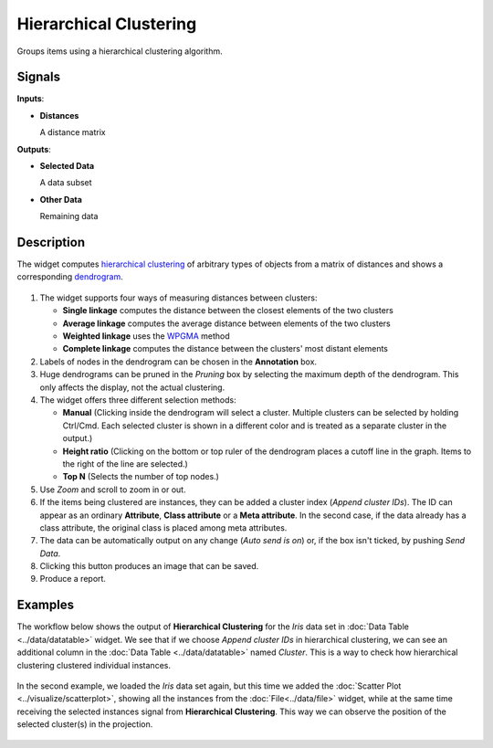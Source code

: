 Hierarchical Clustering
=======================

.. figure:: icons/hierarchical-clustering.png

Groups items using a hierarchical clustering algorithm.

Signals
-------

**Inputs**:

-  **Distances**

   A distance matrix

**Outputs**:

-  **Selected Data**

   A data subset

-  **Other Data**

   Remaining data

Description
-----------

The widget computes `hierarchical clustering <https://en.wikipedia.org/wiki/Hierarchical_clustering>`_ of
arbitrary types of objects from a matrix of distances and shows a
corresponding `dendrogram <https://en.wikipedia.org/wiki/Dendrogram>`_.

.. figure:: images/HierarchicalClustering-stamped.png

1. The widget supports four ways of measuring distances between
   clusters:

   -  **Single linkage** computes the distance between the closest
      elements of the two clusters
   -  **Average linkage** computes the average distance between elements
      of the two clusters
   -  **Weighted linkage** uses the
      `WPGMA <http://research.amnh.org/~siddall/methods/day1.html>`_
      method
   -  **Complete linkage** computes the distance between the clusters' most
      distant elements

2. Labels of nodes in the dendrogram can be chosen in the **Annotation**
   box.
3. Huge dendrograms can be pruned in the *Pruning* box by selecting the
   maximum depth of the dendrogram. This only affects the display, not
   the actual clustering.
4. The widget offers three different selection methods:

   -  **Manual** (Clicking inside the dendrogram will select a cluster.
      Multiple clusters can be selected by holding Ctrl/Cmd. Each
      selected cluster is shown in a different color and is treated as a
      separate cluster in the output.)
   -  **Height ratio** (Clicking on the bottom or top ruler of the
      dendrogram places a cutoff line in the graph. Items to the right
      of the line are selected.)
   -  **Top N** (Selects the number of top nodes.)

5. Use *Zoom* and scroll to zoom in or out.
6. If the items being clustered are instances, they can be added a
   cluster index (*Append cluster IDs*). The ID can appear as an
   ordinary **Attribute**, **Class attribute** or a **Meta attribute**.
   In the second case, if the data already has a class attribute, the
   original class is placed among meta attributes.

7. The data can be automatically output on any change (*Auto send is
   on*) or, if the box isn't ticked, by pushing *Send Data*.

8. Clicking this button produces an image that can be saved. 
9. Produce a report. 

Examples
--------

The workflow below shows the output of **Hierarchical Clustering** for the *Iris* data set in :doc:`Data Table <../data/datatable>` widget. We see that if we choose
*Append cluster IDs* in hierarchical clustering, we can see an
additional column in the :doc:`Data Table <../data/datatable>` named *Cluster*. This is a way
to check how hierarchical clustering clustered individual instances.

.. figure:: images/HierarchicalClustering-Example.png

In the second example, we loaded the *Iris* data set again, but this time
we added the :doc:`Scatter Plot <../visualize/scatterplot>`, showing all the instances from the
:doc:`File<../data/file>` widget, while at the same time receiving the selected instances
signal from **Hierarchical Clustering**. This way we can observe the
position of the selected cluster(s) in the projection.

.. figure:: images/HierarchicalClustering-Example2.png

